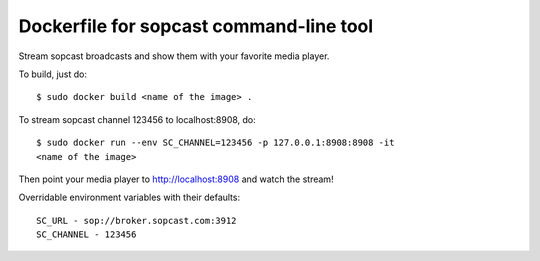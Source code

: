 Dockerfile for sopcast command-line tool
----------------------------------------


Stream sopcast broadcasts and show them with your favorite media player.


To build, just do::

    $ sudo docker build <name of the image> .


To stream sopcast channel 123456 to localhost:8908, do::

    $ sudo docker run --env SC_CHANNEL=123456 -p 127.0.0.1:8908:8908 -it 
    <name of the image>

Then point your media player to http://localhost:8908 and watch the stream!


Overridable environment variables with their defaults::

    SC_URL - sop://broker.sopcast.com:3912
    SC_CHANNEL - 123456

